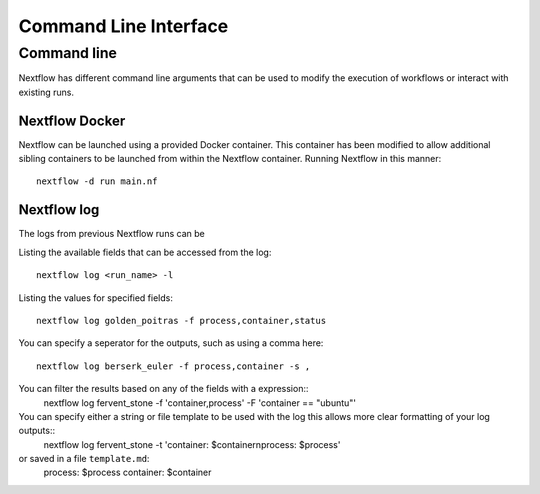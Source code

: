 .. _cli-page:

*************
Command Line Interface
*************

Command line
==================

Nextflow has different command line arguments that can be used to modify the execution of workflows or interact with existing runs.  


Nextflow Docker
--------------

Nextflow can be launched using a provided Docker container. This container has been modified to allow additional sibling containers to be launched from within the Nextflow container. Running Nextflow in this manner::

    nextflow -d run main.nf

Nextflow log
--------------

The logs from previous Nextflow runs can be 

Listing the available fields that can be accessed from the log::
    
    nextflow log <run_name> -l

Listing the values for specified fields::

    nextflow log golden_poitras -f process,container,status

You can specify a seperator for the outputs, such as using a comma here::

    nextflow log berserk_euler -f process,container -s ,

You can filter the results based on any of the fields with a expression::
    nextflow log fervent_stone -f 'container,process' -F 'container == "ubuntu"'

You can specify either a string or file template to be used with the log this allows more clear formatting of your log outputs::
    nextflow log fervent_stone -t 'container: $container\nprocess: $process'

or saved in a file ``template.md``: 
    process: $process
    container: $container



